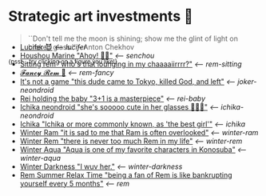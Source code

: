 * Strategic art investments 🥖

#+begin_quote
``Don't tell me the moon is shining; show me the glint of light on broken
glass.'' -- Anton Chekhov
#+end_quote

^{{psst... try clicking on a figure you like!}}

#+begin_export html
<p style="margin-top:-3.7rem"></p>
#+end_export

#+begin_gallery
- [[https://photos.sandyuraz.com/SFn][Lucifer 😈]] [[lucifer][<-- lucifer]]
- [[https://photos.sandyuraz.com/hnG][Houshou Marine "Ahoy! 🏴‍☠️"]] [[senchou][<-- senchou]]
- [[https://photos.sandyuraz.com/IoV][Sitting rem "who's that lounging in my chaaaaiirrrr?"]] [[rem-sitting][<-- rem-sitting]]
- [[https://photos.sandyuraz.com/qzF][𝓕𝓪𝓷𝓬𝔂 𝓡𝓮𝓶 🌺]] [[rem-fancy][<-- rem-fancy]]
- [[https://photos.sandyuraz.com/YdD][It's not a game "this dude came to Tokyo, killed God, and left"]] [[joker-neondroid][<-- joker-neondroid]]
- [[https://photos.sandyuraz.com/JeU][Rei holding the baby "3+1 is a masterpiece"]] [[rei-baby][<-- rei-baby]]
- [[https://photos.sandyuraz.com/lIL][Ichika neondroid "she's sooooo cute in her glasses 🥺🥺🥺"]] [[ichika-neondroid][<-- ichika-neondroid]]
- [[https://photos.sandyuraz.com/gwe][Ichika "Ichika or more commonly known, as 'the best girl'"]] [[ichika][<-- ichika]]
- [[https://photos.sandyuraz.com/CHQ][Winter Ram "it is sad to me that Ram is often overlooked"]] [[winter-ram][<-- winter-ram]]
- [[https://photos.sandyuraz.com/OmN][Winter Rem "there is never too much Rem in my life"]] [[winter-rem][<-- winter-rem]]
- [[https://photos.sandyuraz.com/EtC][Winter Aqua "Aqua is one of my favorite characters in Konosuba"]] [[winter-aqua][<-- winter-aqua]]
- [[https://photos.sandyuraz.com/biv][Winter Darkness "I wuv her."]] [[darkness-winter][<-- winter-darkness]]
- [[https://photos.sandyuraz.com/UZu][Rem Summer Relax Time "being a fan of Rem is like bankrupting yourself every 5 months"]] [[rem][<-- rem]]
#+end_gallery
